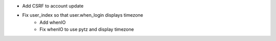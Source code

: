 - Add CSRF to account update
- Fix user_index so that user.when_login displays timezone
    - Add whenIO
    - Fix whenIO to use pytz and display timezone
